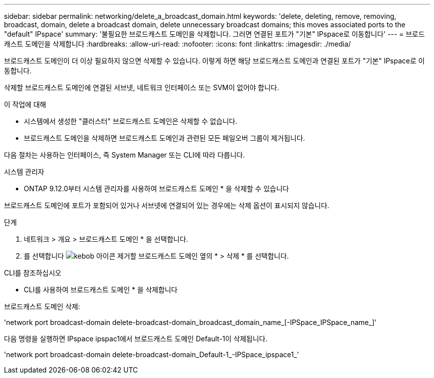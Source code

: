 ---
sidebar: sidebar 
permalink: networking/delete_a_broadcast_domain.html 
keywords: 'delete, deleting, remove, removing, broadcast, domain, delete a broadcast domain, delete unnecessary broadcast domains; this moves associated ports to the "default" IPspace' 
summary: '불필요한 브로드캐스트 도메인을 삭제합니다. 그러면 연결된 포트가 "기본" IPspace로 이동합니다' 
---
= 브로드캐스트 도메인을 삭제합니다
:hardbreaks:
:allow-uri-read: 
:nofooter: 
:icons: font
:linkattrs: 
:imagesdir: ./media/


[role="lead"]
브로드캐스트 도메인이 더 이상 필요하지 않으면 삭제할 수 있습니다. 이렇게 하면 해당 브로드캐스트 도메인과 연결된 포트가 "기본" IPspace로 이동합니다.

삭제할 브로드캐스트 도메인에 연결된 서브넷, 네트워크 인터페이스 또는 SVM이 없어야 합니다.

.이 작업에 대해
* 시스템에서 생성한 "클러스터" 브로드캐스트 도메인은 삭제할 수 없습니다.
* 브로드캐스트 도메인을 삭제하면 브로드캐스트 도메인과 관련된 모든 페일오버 그룹이 제거됩니다.


다음 절차는 사용하는 인터페이스, 즉 System Manager 또는 CLI에 따라 다릅니다.

[role="tabbed-block"]
====
.시스템 관리자
--
* ONTAP 9.12.0부터 시스템 관리자를 사용하여 브로드캐스트 도메인 * 을 삭제할 수 있습니다

브로드캐스트 도메인에 포트가 포함되어 있거나 서브넷에 연결되어 있는 경우에는 삭제 옵션이 표시되지 않습니다.

.단계
. 네트워크 > 개요 > 브로드캐스트 도메인 * 을 선택합니다.
. 를 선택합니다 image:icon_kabob.gif["kebob 아이콘"] 제거할 브로드캐스트 도메인 옆의 * > 삭제 * 를 선택합니다.


--
.CLI를 참조하십시오
--
* CLI를 사용하여 브로드캐스트 도메인 * 을 삭제합니다

브로드캐스트 도메인 삭제:

'network port broadcast-domain delete-broadcast-domain_broadcast_domain_name_[-IPSpace_IPSpace_name_]'

다음 명령을 실행하면 IPspace ipspac1에서 브로드캐스트 도메인 Default-1이 삭제됩니다.

'network port broadcast-domain delete-broadcast-domain_Default-1_-IPSpace_ipspace1_'

--
====